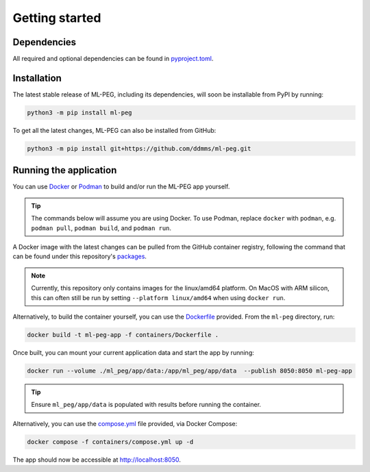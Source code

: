 ===============
Getting started
===============

Dependencies
------------

All required and optional dependencies can be found in `pyproject.toml <https://github.com/ddmms/ml-peg/blob/main/pyproject.toml>`_.


Installation
------------

The latest stable release of ML-PEG, including its dependencies, will soon be installable from PyPI by running:

.. code-block:: bash

    python3 -m pip install ml-peg


To get all the latest changes, ML-PEG can also be installed from GitHub:

.. code-block:: bash

    python3 -m pip install git+https://github.com/ddmms/ml-peg.git


Running the application
-----------------------

You can use `Docker <https://www.docker.com>`_ or `Podman <https://podman.io/>`_ to
build and/or run the ML-PEG app yourself.

.. tip::

    The commands below will assume you are using Docker. To use Podman, replace
    ``docker`` with ``podman``, e.g. ``podman pull``, ``podman build``, and
    ``podman run``.


A Docker image with the latest changes can be pulled from the GitHub container
registry, following the command that can be found under this repository's
`packages <https://github.com/ddmms/ml-peg/pkgs/container/ml-peg-app>`_.

.. note::

    Currently, this repository only contains images for the linux/amd64 platform.
    On MacOS with ARM silicon, this can often still be run by setting
    ``--platform linux/amd64`` when using ``docker run``.


Alternatively, to build the container yourself, you can use the
`Dockerfile <https://github.com/ddmms/ml-peg/blob/main/containers/Dockerfile>`_
provided. From the ``ml-peg`` directory, run:

.. code-block:: bash

    docker build -t ml-peg-app -f containers/Dockerfile .


Once built, you can mount your current application data and start the app by running:

.. code-block:: bash

    docker run --volume ./ml_peg/app/data:/app/ml_peg/app/data  --publish 8050:8050 ml-peg-app

.. tip::

    Ensure ``ml_peg/app/data`` is populated with results before running the container.


Alternatively, you can use the
`compose.yml <https://github.com/ddmms/ml-peg/blob/main/containers/compose.yml>`_
file provided, via Docker Compose:

.. code-block:: bash

    docker compose -f containers/compose.yml up -d


The app should now be accessible at http://localhost:8050.
